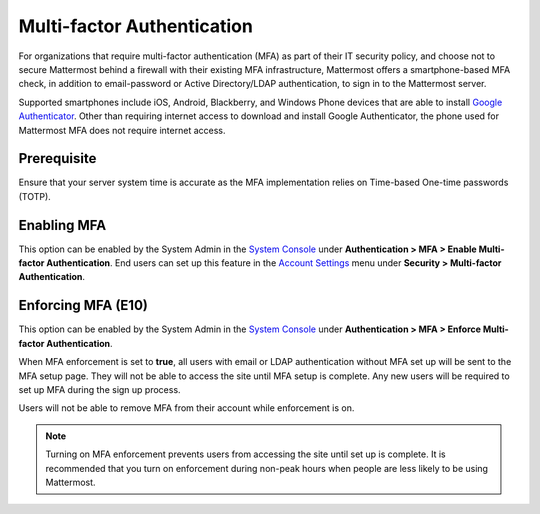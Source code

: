 ..  _auth_mfa:
Multi-factor Authentication
===========================

For organizations that require multi-factor authentication (MFA) as part of their IT security policy, and choose not to secure Mattermost behind a firewall with their existing MFA infrastructure, Mattermost offers a smartphone-based MFA check, in addition to email-password or Active Directory/LDAP authentication, to sign in to the Mattermost server.

Supported smartphones include iOS, Android, Blackberry, and Windows Phone devices that are able to install `Google Authenticator <https://support.google.com/accounts/answer/1066447?hl=en>`__. Other than requiring internet access to download and install Google Authenticator, the phone used for Mattermost MFA does not require internet access.

Prerequisite
-------------
Ensure that your server system time is accurate as the MFA implementation relies on Time-based One-time passwords (TOTP).

Enabling MFA
------------

This option can be enabled by the System Admin in the `System Console <http://docs.mattermost.com/administration/config-settings.html#mfa>`__ under **Authentication > MFA > Enable Multi-factor Authentication**. End users can set up this feature in the `Account Settings <http://docs.mattermost.com/help/settings/account-settings.html#multi-factor-authentication-enterprise>`__ menu under **Security > Multi-factor Authentication**.

Enforcing MFA (E10)
-------------------

This option can be enabled by the System Admin in the `System Console <http://docs.mattermost.com/administration/config-settings.html#mfa>`__ under **Authentication > MFA > Enforce Multi-factor Authentication**.

When MFA enforcement is set to **true**, all users with email or LDAP authentication without MFA set up will be sent to the MFA setup page. They will not be able to access the site until MFA setup is complete. Any new users will be required to set up MFA during the sign up process.

Users will not be able to remove MFA from their account while enforcement is on.

.. note::
  Turning on MFA enforcement prevents users from accessing the site until set up is complete. It is recommended that you turn on enforcement during non-peak hours when people are less likely to be using Mattermost.
